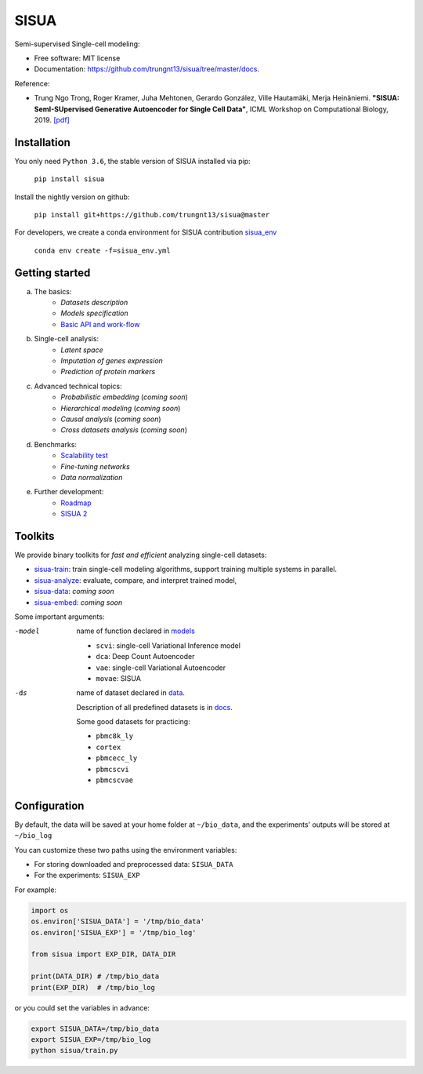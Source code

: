 SISUA
=====

|SISUA_design|

.. |SISUA_design| image:: https://drive.google.com/uc?export=view&id=1PvvG61_Rgbv_rqT6sCeb1XB6CtdiCMXX
  :width: 405
  :height: 249


Semi-supervised Single-cell modeling:

* Free software: MIT license
* Documentation: https://github.com/trungnt13/sisua/tree/master/docs.

Reference:

* Trung Ngo Trong, Roger Kramer, Juha Mehtonen, Gerardo González, Ville Hautamäki, Merja Heinäniemi. **"SISUA: SemI-SUpervised Generative Autoencoder for Single Cell Data"**, ICML Workshop on Computational Biology, 2019. `[pdf]`__

.. __: https://doi.org/10.1101/631382


Installation
************

You only need ``Python 3.6``, the stable version of SISUA installed via pip:

  ``pip install sisua``

Install the nightly version on github:

  ``pip install git+https://github.com/trungnt13/sisua@master``

For developers, we create a conda environment for SISUA contribution `sisua_env`__

  ``conda env create -f=sisua_env.yml``

.. __: https://github.com/trungnt13/sisua/blob/master/sisua_env.yml

Getting started
***************

a. The basics:
    * `Datasets description`
    * `Models specification`
    * `Basic API and work-flow`__
b. Single-cell analysis:
    * `Latent space`
    * `Imputation of genes expression`
    * `Prediction of protein markers`
c. Advanced technical topics:
    * `Probabilistic embedding` (*coming soon*)
    * `Hierarchical modeling` (*coming soon*)
    * `Causal analysis` (*coming soon*)
    * `Cross datasets analysis` (*coming soon*)
d. Benchmarks:
    * `Scalability test`__
    * `Fine-tuning networks`
    * `Data normalization`
e. Further development:
    * `Roadmap`__
    * `SISUA 2`__

.. __: https://github.com/trungnt13/sisua/blob/master/tutorials/basics.py
.. __: https://github.com/trungnt13/sisua/blob/master/tests/scalability.py
.. __:
.. __:

Toolkits
********

We provide binary toolkits for *fast and efficient* analyzing single-cell datasets:

* `sisua-train`__: train single-cell modeling algorithms, support training multiple systems in parallel.
* `sisua-analyze`__: evaluate, compare, and interpret trained model,
* `sisua-data`__: *coming soon*
* `sisua-embed`__: *coming soon*


.. __: https://github.com/trungnt13/sisua/blob/master/docs/sisua_train.md
.. __: https://github.com/trungnt13/sisua/blob/master/docs/sisua_analyze.md
.. __:
.. __:

Some important arguments:

-model
            name of function declared in models__

            - ``scvi``: single-cell Variational Inference model
            - ``dca``: Deep Count Autoencoder
            - ``vae``: single-cell Variational Autoencoder
            - ``movae``: SISUA
-ds
            name of dataset declared in data__.

            Description of all predefined datasets is in docs__.

            Some good datasets for practicing:

            - ``pbmc8k_ly``
            - ``cortex``
            - ``pbmcecc_ly``
            - ``pbmcscvi``
            - ``pbmcscvae``

.. __: https://github.com/trungnt13/sisua/tree/master/sisua/models
.. __: https://github.com/trungnt13/sisua/tree/master/sisua/data
.. __: https://github.com/trungnt13/sisua/blob/master/docs/datasets.md

Configuration
*************

By default, the data will be saved at your home folder at ``~/bio_data``,
and the experiments' outputs will be stored at ``~/bio_log``

You can customize these two paths using the environment variables:

* For storing downloaded and preprocessed data: ``SISUA_DATA``
* For the experiments: ``SISUA_EXP``

For example:

.. code-block:: python

  import os
  os.environ['SISUA_DATA'] = '/tmp/bio_data'
  os.environ['SISUA_EXP'] = '/tmp/bio_log'

  from sisua import EXP_DIR, DATA_DIR

  print(DATA_DIR) # /tmp/bio_data
  print(EXP_DIR)  # /tmp/bio_log

or you could set the variables in advance:

.. code-block:: bash

  export SISUA_DATA=/tmp/bio_data
  export SISUA_EXP=/tmp/bio_log
  python sisua/train.py


